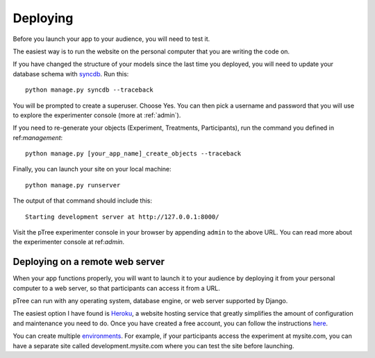 Deploying
*********
Before you launch your app to your audience,
you will need to test it.

The easiest way is to run the website on the personal computer that you are writing the code on.

If you have changed the structure of your models since the last time you deployed, 
you will need to update your database schema with `syncdb <https://docs.djangoproject.com/en/1.5/ref/django-admin/#django-admin-syncdb>`__. Run this::

	python manage.py syncdb --traceback
	
You will be prompted to create a superuser.
Choose Yes. You can then pick a username and password that you will use to explore the experimenter console (more at :ref:`admin`).

If you need to re-generate your objects (Experiment, Treatments, Participants), 
run the command you defined in ref:`management`::
	
	python manage.py [your_app_name]_create_objects --traceback

Finally, you can launch your site on your local machine::

	python manage.py runserver
	
The output of that command should include this::

	Starting development server at http://127.0.0.1:8000/
	
Visit the pTree experimenter console in your browser by appending ``admin`` to the above URL.
You can read more about the experimenter console at ref:`admin`.
	
Deploying on a remote web server
================================

When your app functions properly, you will want to launch it to your audience 
by deploying it from your personal computer to a web server,
so that participants can access it from a URL.

pTree can run with any operating system, database engine, or web server supported by Django.

The easiest option I have found is `Heroku <https://www.heroku.com/>`__,
a website hosting service that greatly simplifies the amount of configuration and maintenance you need to do.
Once you have created a free account, 
you can follow the instructions `here <https://devcenter.heroku.com/articles/getting-started-with-django>`__.

You can create multiple `environments <https://devcenter.heroku.com/articles/multiple-environments>`__. 
For example, if your participants access the experiment at mysite.com,
you can have a separate site called development.mysite.com
where you can test the site before launching.
